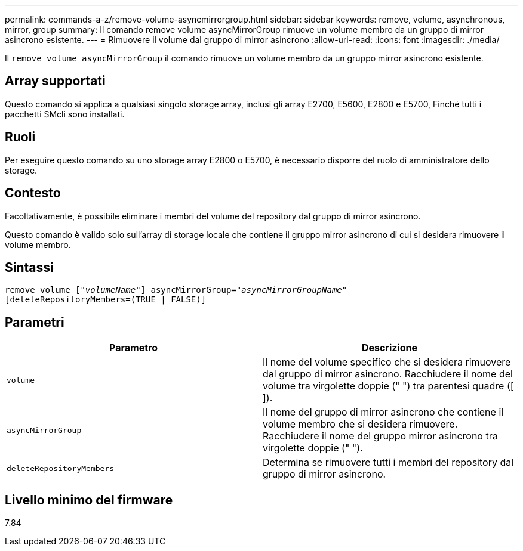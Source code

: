---
permalink: commands-a-z/remove-volume-asyncmirrorgroup.html 
sidebar: sidebar 
keywords: remove, volume, asynchronous, mirror, group 
summary: Il comando remove volume asyncMirrorGroup rimuove un volume membro da un gruppo di mirror asincrono esistente. 
---
= Rimuovere il volume dal gruppo di mirror asincrono
:allow-uri-read: 
:icons: font
:imagesdir: ./media/


[role="lead"]
Il `remove volume asyncMirrorGroup` il comando rimuove un volume membro da un gruppo mirror asincrono esistente.



== Array supportati

Questo comando si applica a qualsiasi singolo storage array, inclusi gli array E2700, E5600, E2800 e E5700, Finché tutti i pacchetti SMcli sono installati.



== Ruoli

Per eseguire questo comando su uno storage array E2800 o E5700, è necessario disporre del ruolo di amministratore dello storage.



== Contesto

Facoltativamente, è possibile eliminare i membri del volume del repository dal gruppo di mirror asincrono.

Questo comando è valido solo sull'array di storage locale che contiene il gruppo mirror asincrono di cui si desidera rimuovere il volume membro.



== Sintassi

[listing, subs="+macros"]
----
remove volume pass:quotes[[_"volumeName"_]] asyncMirrorGroup=pass:quotes[_"asyncMirrorGroupName"_]
[deleteRepositoryMembers=(TRUE | FALSE)]
----


== Parametri

|===
| Parametro | Descrizione 


 a| 
`volume`
 a| 
Il nome del volume specifico che si desidera rimuovere dal gruppo di mirror asincrono. Racchiudere il nome del volume tra virgolette doppie (" ") tra parentesi quadre ([ ]).



 a| 
`asyncMirrorGroup`
 a| 
Il nome del gruppo di mirror asincrono che contiene il volume membro che si desidera rimuovere. Racchiudere il nome del gruppo mirror asincrono tra virgolette doppie (" ").



 a| 
`deleteRepositoryMembers`
 a| 
Determina se rimuovere tutti i membri del repository dal gruppo di mirror asincrono.

|===


== Livello minimo del firmware

7.84
